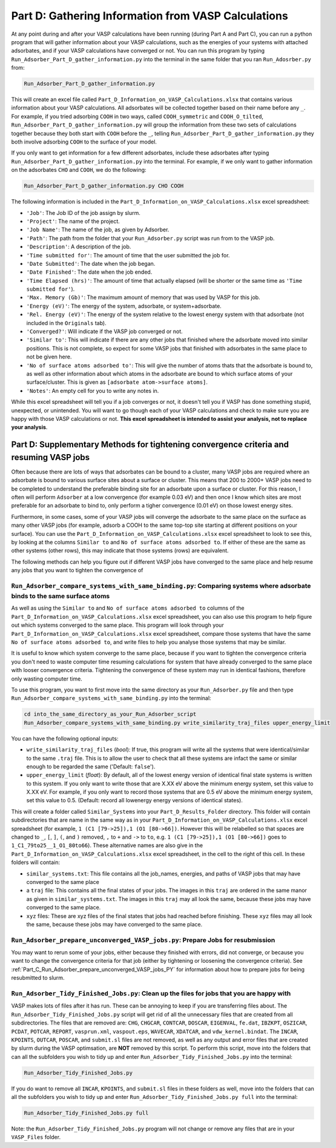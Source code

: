 .. _Part_D_gathering_information_from_VASP_calculations:

Part D: Gathering Information from VASP Calculations
####################################################

At any point during and after your VASP calculations have been running (during Part A and Part C), you can run a python program that will gather information about your VASP calculations, such as the energies of your systems with attached adsorbates, and if your VASP calculations have converged or not. You can run this program by typing ``Run_Adsorber_Part_D_gather_information.py`` into the terminal in the same folder that you ran ``Run_Adosrber.py`` from: 

.. code-block:: bash

   Run_Adsorber_Part_D_gather_information.py

This will create an excel file called ``Part_D_Information_on_VASP_Calculations.xlsx`` that contains various information about your VASP calculations. All adsorbates will be collected together based on their name before any ``_``. For example, if you tried adsorbing ``COOH`` in two ways, called ``COOH_symmetric`` and ``COOH_O_tilted``, ``Run_Adsorber_Part_D_gather_information.py`` will group the information from these two sets of calculations together because they both start with ``COOH`` before the ``_``, telling ``Run_Adsorber_Part_D_gather_information.py`` they both involve adsorbing ``COOH`` to the surface of your model. 

If you only want to get information for a few different adsorbates, include these adsorbates after typing ``Run_Adsorber_Part_D_gather_information.py`` into the terminal. For example, if we only want to gather information on the adsorbates ``CHO`` and ``COOH``, we do the following:

.. code-block:: bash

   Run_Adsorber_Part_D_gather_information.py CHO COOH

The following information is included in the ``Part_D_Information_on_VASP_Calculations.xlsx`` excel spreadsheet:

* ``'Job'``: The Job ID of the job assign by slurm. 
* ``'Project'``: The name of the project.
* ``'Job Name'``: The name of the job, as given by Adsorber.
* ``'Path'``: The path from the folder that your ``Run_Adsorber.py`` script was run from to the VASP job.
* ``'Description'``: A description of the job.
* ``'Time submitted for'``: The amount of time that the user submitted the job for.
* ``'Date Submitted'``: The date when the job began.
* ``'Date Finished'``: The date when the job ended.
* ``'Time Elapsed (hrs)'``: The amount of time that actually elapsed (will be shorter or the same time as ``'Time submitted for'``).
* ``'Max. Memory (Gb)'``: The maximum amount of memory that was used by VASP for this job.
* ``'Energy (eV)'``: The energy of the system, adsorbate, or system+adsorbate. 
* ``'Rel. Energy (eV)'``: The energy of the system relative to the lowest energy system with that adsorbate (not included in the ``Originals`` tab).
* ``'Converged?'``: Will indicate if the VASP job converged or not.
* ``'Similar to'``: This will indicate if there are any other jobs that finished where the adsorbate moved into similar positions. This is not complete, so expect for some VASP jobs that finished with adsorbates in the same place to not be given here. 
* ``'No of surface atoms adsorbed to'``: This will give the number of atoms thats that the adsorbate is bound to, as well as other information about which atoms in the adsorbate are bound to which surface atoms of your surface/cluster. This is given as ``[adsorbate atom->surface atoms]``. 
* ``'Notes'``: An empty cell for you to write any notes in.

While this excel spreadsheet will tell you if a job converges or not, it doesn't tell you if VASP has done something stupid, unexpected, or unintended. You will want to go though each of your VASP calculations and check to make sure you are happy with those VASP calculations or not. **This excel spreadsheet is intended to assist your analysis, not to replace your analysis**. 

Part D: Supplementary Methods for tightening convergence criteria and resuming VASP jobs
----------------------------------------------------------------------------------------

Often because there are lots of ways that adsorbates can be bound to a cluster, many VASP jobs are required where an adsorbate is bound to various surface sites about a surface or cluster. This means that 200 to 2000+ VASP jobs need to be completed to understand the preferable binding site for an adsorbate upon a surface or cluster. For this reason, I often will perform ``Adsorber`` at a low convergence (for example 0.03 eV) and then once I know which sites are most preferable for an adsorbate to bind to, only perform a tigher convergence (0.01 eV) on those lowest energy sites. 

Furthermore, in some cases, some of your VASP jobs will converge the adsorbate to the same place on the surface as many other VASP jobs (for example, adsorb a COOH to the same top-top site starting at different positions on your surface). You can use the ``Part_D_Information_on_VASP_Calculations.xlsx`` excel spreadsheet to look to see this, by looking at the columns ``Similar to`` and ``No of surface atoms adsorbed to``. If either of these are the same as other systems (other rows), this may indicate that those systems (rows) are equivalent. 

The following methods can help you figure out if different VASP jobs have converged to the same place and help resume any jobs that you want to tighten the convergence of

``Run_Adsorber_compare_systems_with_same_binding.py``: Comparing systems where adsorbate binds to the same surface atoms
************************************************************************************************************************

As well as using the ``Similar to`` and ``No of surface atoms adsorbed to`` columns of the ``Part_D_Information_on_VASP_Calculations.xlsx`` excel spreadsheet, you can also use this program to help figure out which systems converged to the same place. This program will look through your ``Part_D_Information_on_VASP_Calculations.xlsx`` excel spreadsheet, compare those systems that have the same ``No of surface atoms adsorbed to``, and write files to help you analyse those systems that may be similar. 

It is useful to know which system converge to the same place, because if you want to tighten the convergence criteria you don't need to waste computer time resuming calculations for system that have already converged to the same place with looser convergence criteria. Tightening the convergence of these system may run in identical fashions, therefore only wasting computer time. 

To use this program, you want to first move into the same directory as your ``Run_Adsorber.py`` file and then type ``Run_Adsorber_compare_systems_with_same_binding.py`` into the terminal:

.. code-block:: bash

   cd into_the_same_directory_as_your_Run_Adsorber_script
   Run_Adsorber_compare_systems_with_same_binding.py write_similarity_traj_files upper_energy_limit

You can have the following optional inputs:

* ``write_similarity_traj_files`` (*bool*): If true, this program will write all the systems that were identical/similar to the same ``.traj`` file. This is to allow the user to check that all these systems are infact the same or similar enough to be regarded the same ('Default: ``false``'). 
* ``upper_energy_limit`` (*float*): By default, all of the lowest energy version of identical final state systems is written to this system. If you only want to write those that are X.XX eV above the minimum energy system, set this value to X.XX eV. For example, if you only want to record those systems that are 0.5 eV above the minimum energy system, set this value to 0.5. (Default: record all lowenergy energy versions of identical states).

This will create a folder called ``Similar_Systems`` into your ``Part_D_Results_Folder`` directory. This folder will contain subdirectories that are name in the same way as in your ``Part_D_Information_on_VASP_Calculations.xlsx`` excel spreadsheet (for example, ``1 (C1 [79->25]),1 (O1 [80->66])``. However this will be relabelled so that spaces are changed to ``_``, ``[``, ``]``, ``(``, and ``)`` removed, ``,`` to ``+`` and ``->`` to ``to``, e.g. ``1 (C1 [79->25]),1 (O1 [80->66])`` goes to ``1_C1_79to25__1_O1_80to66``). These alternative names are also give in the ``Part_D_Information_on_VASP_Calculations.xlsx`` excel spreadsheet, in the cell to the right of this cell. In these folders will contain:

* ``similar_systems.txt``: This file contains all the job_names, energies, and paths of VASP jobs that may have converged to the same place
* a ``traj`` file: This contains all the final states of your jobs. The images in this ``traj`` are ordered in the same manor as given in ``similar_systems.txt``. The images in this ``traj`` may all look the same, because these jobs may have converged to the same place.
* ``xyz`` files: These are xyz files of the final states that jobs had reached before finishing. These ``xyz`` files may all look the same, because these jobs may have converged to the same place.

``Run_Adsorber_prepare_unconverged_VASP_jobs.py``: Prepare Jobs for resubmission
********************************************************************************

You may want to rerun some of your jobs, either because they finished with errors, did not converge, or because you want to change the convergence criteria for that job (either by tightening or loosening the convergence criteria). See :ref:`Part_C_Run_Adsorber_prepare_unconverged_VASP_jobs_PY` for information about how to prepare jobs for being resubmitted to slurm. 

``Run_Adsorber_Tidy_Finished_Jobs.py``: Clean up the files for jobs that you are happy with
*******************************************************************************************

VASP makes lots of files after it has run. These can be annoying to keep if you are transferring files about. The ``Run_Adsorber_Tidy_Finished_Jobs.py`` script will get rid of all the unnecessary files that are created from all subdirectories. The files that are removed are: ``CHG``, ``CHGCAR``, ``CONTCAR``, ``DOSCAR``, ``EIGENVAL``, ``fe.dat``, ``IBZKPT``, ``OSZICAR``, ``PCDAT``, ``POTCAR``, ``REPORT``, ``vasprun.xml``, ``vaspout.eps``, ``WAVECAR``, ``XDATCAR``, and ``vdw_kernel.bindat``. The ``INCAR``, ``KPOINTS``, ``OUTCAR``, ``POSCAR``, and ``submit.sl`` files are not removed, as well as any output and error files that are created by slurm during the VASP optimsation, are **NOT** removed by this script. To perform this script, move into the folders that can all the subfolders you wish to tidy up and enter ``Run_Adsorber_Tidy_Finished_Jobs.py`` into the terminal:

.. code-block:: bash

   Run_Adsorber_Tidy_Finished_Jobs.py

If you do want to remove all ``INCAR``, ``KPOINTS``, and ``submit.sl`` files in these folders as well,  move into the folders that can all the subfolders you wish to tidy up and enter ``Run_Adsorber_Tidy_Finished_Jobs.py full`` into the terminal: 

.. code-block:: bash

   Run_Adsorber_Tidy_Finished_Jobs.py full

Note: the ``Run_Adsorber_Tidy_Finished_Jobs.py`` program will not change or remove any files that are in your ``VASP_Files`` folder. 